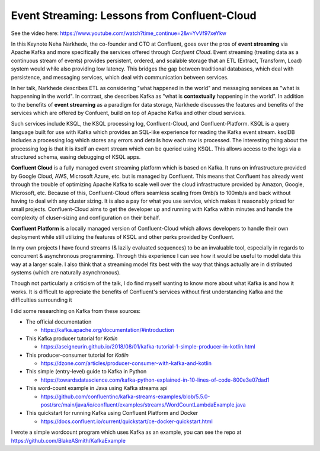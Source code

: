 Event Streaming: Lessons from Confluent-Cloud
=====================================================

See the video here: https://www.youtube.com/watch?time_continue=2&v=YvVf97xeYkw

In this Keynote Neha Narkhede, the co-founder and CTO at Confluent, goes over the pros of   
**event streaming** via Apache Kafka and more specifically the services offered through *Confuent Cloud*. 
Event streaming (treating data as a continuous stream of events) provides persistent, ordered, and scalable 
storage that an ETL (Extract, Transform, Load) system would while also providing low latency. This bridges the 
gap between traditional databases, which deal with persistence, and messaging services, which deal with communication 
between services. 

In her talk, Narkhede describes ETL as considering "what happened in the world" and messaging services as "what is happenning in the world".
In contrast, she describes Kafka as "what is **contextually** happening in the world". In addition to the benefits of **event streaming** as 
a paradigm for data storage, Narkhede discusses the features and benefits of the services which are offered by Confuent, build on top of Apache Kafka 
and other cloud services.


Such services include KSQL, the KSQL processing log, Confluent-Cloud, and Confluent-Platform.
KSQL is a query language built for use with Kafka which provides an SQL-like experience for reading the 
Kafka event stream. ksqlDB includes a processing log which stores any errors and details how each row is 
processed. The interesting thing about the processing log is that it is itself an event stream which can be 
queried using KSQL. This allows access to the logs via a structured schema, easing debugging of KSQL apps. 


**Confluent Cloud** is a fully managed event streaming platform which is based on Kafka. It runs on infrastructure provided
by Google Cloud, AWS, Microsoft Azure, etc. but is managed by Confluent. This means that Confluent has already went through the 
trouble of optimizing Apache Kafka to scale well over the cloud infrastructure provided by Amazon, Google, Microsoft, etc. 
Because of this, Confluent-Cloud offers seamless scaling from 0mb/s to 100mb/s and back without having to deal with any cluster sizing. 
It is also a pay for what you use service, which makes it reasonably priced for small projects. Confluent-Cloud aims to get the 
developer up and running with Kafka within minutes and handle the complexity of cluser-sizing and configuration on their behalf.

**Confluent Platform** is a locally managed version of Confluent-Cloud which allows developers to handle their own deployment 
while still utilizing the features of KSQL and other perks provided by Confluent.


In my own projects I have found streams (& lazily evaluated sequences) to be an invaluable tool, especially in regards to 
concurrent & asynchronous programming. Through this experience I can see how it would be useful to model data this way at 
a larger scale. I also think that a streaming model fits best with the way that things actually are in distributed systems
(which are naturally asynchronous).

Though not particularly a criticism of the talk, I do find myself wanting to know more about what Kafka is and how it works.
It is difficult to appreciate the benefits of Confluent's services without first understanding Kafka and the difficulties surrounding it 

I did some researching on Kafka from these sources:

* The official documentation 

  * https://kafka.apache.org/documentation/#introduction
* This Kafka producer tutorial for *Kotlin* 

  * https://aseigneurin.github.io/2018/08/01/kafka-tutorial-1-simple-producer-in-kotlin.html
* This producer-consumer tutorial for *Kotlin* 

  * https://dzone.com/articles/producer-consumer-with-kafka-and-kotlin
* This simple (entry-level) guide to Kafka in Python 

  * https://towardsdatascience.com/kafka-python-explained-in-10-lines-of-code-800e3e07dad1
* This word-count example in Java using Kafka streams api 

  * https://github.com/confluentinc/kafka-streams-examples/blob/5.5.0-post/src/main/java/io/confluent/examples/streams/WordCountLambdaExample.java
* This quickstart for running Kafka using Confluent Platform and Docker 

  * https://docs.confluent.io/current/quickstart/ce-docker-quickstart.html


I wrote a simple wordcount program which uses Kafka as an example, you can see the repo at https://github.com/BlakeASmith/KafkaExample


